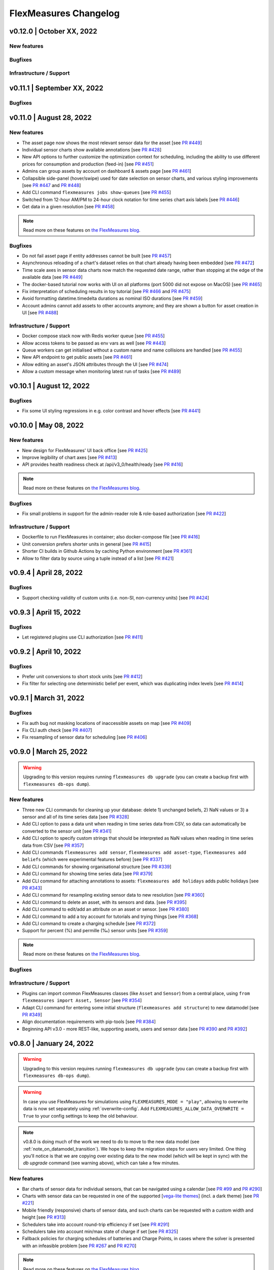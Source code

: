 **********************
FlexMeasures Changelog
**********************

v0.12.0 | October XX, 2022
============================

New features
-------------


Bugfixes
-----------


Infrastructure / Support
----------------------



v0.11.1 | September XX, 2022
============================

Bugfixes
-----------



v0.11.0 | August 28, 2022
===========================

New features
-------------
* The asset page now shows the most relevant sensor data for the asset [see `PR #449 <http://www.github.com/FlexMeasures/flexmeasures/pull/449>`_]
* Individual sensor charts show available annotations [see `PR #428 <http://www.github.com/FlexMeasures/flexmeasures/pull/428>`_]
* New API options to further customize the optimization context for scheduling, including the ability to use different prices for consumption and production (feed-in) [see `PR #451 <http://www.github.com/FlexMeasures/flexmeasures/pull/451>`_]
* Admins can group assets by account on dashboard & assets page [see `PR #461 <http://www.github.com/FlexMeasures/flexmeasures/pull/461>`_]
* Collapsible side-panel (hover/swipe) used for date selection on sensor charts, and various styling improvements [see `PR #447 <http://www.github.com/FlexMeasures/flexmeasures/pull/447>`_ and `PR #448 <http://www.github.com/FlexMeasures/flexmeasures/pull/448>`_]
* Add CLI command ``flexmeasures jobs show-queues`` [see `PR #455 <http://www.github.com/FlexMeasures/flexmeasures/pull/455>`_]
* Switched from 12-hour AM/PM to 24-hour clock notation for time series chart axis labels [see `PR #446 <http://www.github.com/FlexMeasures/flexmeasures/pull/446>`_]
* Get data in a given resolution [see `PR #458 <http://www.github.com/FlexMeasures/flexmeasures/pull/458>`_]

.. note:: Read more on these features on `the FlexMeasures blog <http://flexmeasures.io/011-better-data-views/>`__.


Bugfixes
-----------
* Do not fail asset page if entity addresses cannot be built [see `PR #457 <http://www.github.com/FlexMeasures/flexmeasures/pull/457>`_]
* Asynchronous reloading of a chart's dataset relies on that chart already having been embedded [see `PR #472 <http://www.github.com/FlexMeasures/flexmeasures/pull/472>`_]
* Time scale axes in sensor data charts now match the requested date range, rather than stopping at the edge of the available data [see `PR #449 <http://www.github.com/FlexMeasures/flexmeasures/pull/449>`_]
* The docker-based tutorial now works with UI on all platforms (port 5000 did not expose on MacOS) [see `PR #465 <http://www.github.com/FlexMeasures/flexmeasures/pull/465>`_]
* Fix interpretation of scheduling results in toy tutorial [see `PR #466 <http://www.github.com/FlexMeasures/flexmeasures/pull/466>`_ and `PR #475 <http://www.github.com/FlexMeasures/flexmeasures/pull/475>`_]
* Avoid formatting datetime.timedelta durations as nominal ISO durations [see `PR #459 <http://www.github.com/FlexMeasures/flexmeasures/pull/459>`_]
* Account admins cannot add assets to other accounts anymore; and they are shown a button for asset creation in UI [see `PR #488 <http://www.github.com/FlexMeasures/flexmeasures/pull/488>`_]

Infrastructure / Support
----------------------
* Docker compose stack now with Redis worker queue [see `PR #455 <http://www.github.com/FlexMeasures/flexmeasures/pull/455>`_]
* Allow access tokens to be passed as env vars as well [see `PR #443 <http://www.github.com/FlexMeasures/flexmeasures/pull/443>`_]
* Queue workers can get initialised without a custom name and name collisions are handled [see `PR #455 <http://www.github.com/FlexMeasures/flexmeasures/pull/455>`_]
* New API endpoint to get public assets [see `PR #461 <http://www.github.com/FlexMeasures/flexmeasures/pull/461>`_]
* Allow editing an asset's JSON attributes through the UI [see `PR #474 <http://www.github.com/FlexMeasures/flexmeasures/pull/474>`_]
* Allow a custom message when monitoring latest run of tasks [see `PR #489 <http://www.github.com/FlexMeasures/flexmeasures/pull/489>`_]


v0.10.1 | August 12, 2022
===========================

Bugfixes
-----------
* Fix some UI styling regressions in e.g. color contrast and hover effects [see `PR #441 <http://www.github.com/FlexMeasures/flexmeasures/pull/441>`_]

v0.10.0 | May 08, 2022
===========================

New features
-----------
* New design for FlexMeasures' UI back office [see `PR #425 <http://www.github.com/FlexMeasures/flexmeasures/pull/425>`_]
* Improve legibility of chart axes [see `PR #413 <http://www.github.com/FlexMeasures/flexmeasures/pull/413>`_]
* API provides health readiness check at /api/v3_0/health/ready [see `PR #416 <http://www.github.com/FlexMeasures/flexmeasures/pull/416>`_]

.. note:: Read more on these features on `the FlexMeasures blog <http://flexmeasures.io/010-docker-styling/>`__.

Bugfixes
-----------
* Fix small problems in support for the admin-reader role & role-based authorization [see `PR #422 <http://www.github.com/FlexMeasures/flexmeasures/pull/422>`_]

Infrastructure / Support
----------------------
* Dockerfile to run FlexMeasures in container; also docker-compose file [see `PR #416 <http://www.github.com/FlexMeasures/flexmeasures/pull/416>`_]
* Unit conversion prefers shorter units in general [see `PR #415 <http://www.github.com/FlexMeasures/flexmeasures/pull/415>`_]
* Shorter CI builds in Github Actions by caching Python environment [see `PR #361 <http://www.github.com/FlexMeasures/flexmeasures/pull/361>`_]
* Allow to filter data by source using a tuple instead of a list [see `PR #421 <http://www.github.com/FlexMeasures/flexmeasures/pull/421>`_]


v0.9.4 | April 28, 2022
===========================

Bugfixes
--------
* Support checking validity of custom units (i.e. non-SI, non-currency units) [see `PR #424 <http://www.github.com/FlexMeasures/flexmeasures/pull/424>`_]


v0.9.3 | April 15, 2022
===========================

Bugfixes
--------
* Let registered plugins use CLI authorization [see `PR #411 <http://www.github.com/FlexMeasures/flexmeasures/pull/411>`_]


v0.9.2 | April 10, 2022
===========================

Bugfixes
--------
* Prefer unit conversions to short stock units [see `PR #412 <http://www.github.com/FlexMeasures/flexmeasures/pull/412>`_]
* Fix filter for selecting one deterministic belief per event, which was duplicating index levels [see `PR #414 <http://www.github.com/FlexMeasures/flexmeasures/pull/414>`_]


v0.9.1 | March 31, 2022
===========================

Bugfixes
--------
* Fix auth bug not masking locations of inaccessible assets on map [see `PR #409 <http://www.github.com/FlexMeasures/flexmeasures/pull/409>`_]
* Fix CLI auth check [see `PR #407 <http://www.github.com/FlexMeasures/flexmeasures/pull/407>`_]
* Fix resampling of sensor data for scheduling [see `PR #406 <http://www.github.com/FlexMeasures/flexmeasures/pull/406>`_]


v0.9.0 | March 25, 2022
===========================

.. warning:: Upgrading to this version requires running ``flexmeasures db upgrade`` (you can create a backup first with ``flexmeasures db-ops dump``).

New features
-----------
* Three new CLI commands for cleaning up your database: delete 1) unchanged beliefs, 2) NaN values or 3) a sensor and all of its time series data [see `PR #328 <http://www.github.com/FlexMeasures/flexmeasures/pull/328>`_]
* Add CLI option to pass a data unit when reading in time series data from CSV, so data can automatically be converted to the sensor unit [see `PR #341 <http://www.github.com/FlexMeasures/flexmeasures/pull/341>`_]
* Add CLI option to specify custom strings that should be interpreted as NaN values when reading in time series data from CSV [see `PR #357 <http://www.github.com/FlexMeasures/flexmeasures/pull/357>`_]
* Add CLI commands ``flexmeasures add sensor``, ``flexmeasures add asset-type``, ``flexmeasures add beliefs`` (which were experimental features before) [see `PR #337 <http://www.github.com/FlexMeasures/flexmeasures/pull/337>`_]
* Add CLI commands for showing organisational structure [see `PR #339 <http://www.github.com/FlexMeasures/flexmeasures/pull/339>`_]
* Add CLI command for showing time series data [see `PR #379 <http://www.github.com/FlexMeasures/flexmeasures/pull/379>`_]
* Add CLI command for attaching annotations to assets: ``flexmeasures add holidays`` adds public holidays [see `PR #343 <http://www.github.com/FlexMeasures/flexmeasures/pull/343>`_]
* Add CLI command for resampling existing sensor data to new resolution [see `PR #360 <http://www.github.com/FlexMeasures/flexmeasures/pull/360>`_]
* Add CLI command to delete an asset, with its sensors and data. [see `PR #395 <http://www.github.com/FlexMeasures/flexmeasures/pull/395>`_]
* Add CLI command to edit/add an attribute on an asset or sensor. [see `PR #380 <http://www.github.com/FlexMeasures/flexmeasures/pull/380>`_]
* Add CLI command to add a toy account for tutorials and trying things [see `PR #368 <http://www.github.com/FlexMeasures/flexmeasures/pull/368>`_]
* Add CLI command to create a charging schedule [see `PR #372 <http://www.github.com/FlexMeasures/flexmeasures/pull/372>`_]
* Support for percent (%) and permille (‰) sensor units [see `PR #359 <http://www.github.com/FlexMeasures/flexmeasures/pull/359>`_]

.. note:: Read more on these features on `the FlexMeasures blog <http://flexmeasures.io/090-cli-developer-power/>`__.


Bugfixes
-----------

Infrastructure / Support
----------------------
* Plugins can import common FlexMeasures classes (like ``Asset`` and ``Sensor``) from a central place, using ``from flexmeasures import Asset, Sensor`` [see `PR #354 <http://www.github.com/FlexMeasures/flexmeasures/pull/354>`_]
* Adapt CLI command for entering some initial structure (``flexmeasures add structure``) to new datamodel [see `PR #349 <http://www.github.com/FlexMeasures/flexmeasures/pull/349>`_]
* Align documentation requirements with pip-tools [see `PR #384 <http://www.github.com/FlexMeasures/flexmeasures/pull/384>`_]
* Beginning API v3.0 - more REST-like, supporting assets, users and sensor data [see `PR #390 <http://www.github.com/FlexMeasures/flexmeasures/pull/390>`_ and `PR #392 <http://www.github.com/FlexMeasures/flexmeasures/pull/392>`_]


v0.8.0 | January 24, 2022
===========================

.. warning:: Upgrading to this version requires running ``flexmeasures db upgrade`` (you can create a backup first with ``flexmeasures db-ops dump``).
.. warning:: In case you use FlexMeasures for simulations using ``FLEXMEASURES_MODE = "play"``, allowing to overwrite data is now set separately using  :ref:`overwrite-config`. Add ``FLEXMEASURES_ALLOW_DATA_OVERWRITE = True`` to your config settings to keep the old behaviour.
.. note:: v0.8.0 is doing much of the work we need to do to move to the new data model (see :ref:`note_on_datamodel_transition`). We hope to keep the migration steps for users very limited. One thing you'll notice is that we are copying over existing data to the new model (which will be kept in sync) with the `db upgrade` command (see warning above), which can take a few minutes.

New features
-----------
* Bar charts of sensor data for individual sensors, that can be navigated using a calendar [see `PR #99 <http://www.github.com/FlexMeasures/flexmeasures/pull/99>`_ and `PR #290 <http://www.github.com/FlexMeasures/flexmeasures/pull/290>`_]
* Charts with sensor data can be requested in one of the supported  [`vega-lite themes <https://github.com/vega/vega-themes#included-themes>`_] (incl. a dark theme) [see `PR #221 <http://www.github.com/FlexMeasures/flexmeasures/pull/221>`_]
* Mobile friendly (responsive) charts of sensor data, and such charts can be requested with a custom width and height [see `PR #313 <http://www.github.com/FlexMeasures/flexmeasures/pull/313>`_]
* Schedulers take into account round-trip efficiency if set [see `PR #291 <http://www.github.com/FlexMeasures/flexmeasures/pull/291>`_]
* Schedulers take into account min/max state of charge if set [see `PR #325 <http://www.github.com/FlexMeasures/flexmeasures/pull/325>`_]
* Fallback policies for charging schedules of batteries and Charge Points, in cases where the solver is presented with an infeasible problem [see `PR #267 <http://www.github.com/FlexMeasures/flexmeasures/pull/267>`_ and `PR #270 <http://www.github.com/FlexMeasures/flexmeasures/pull/270>`_]

.. note:: Read more on these features on `the FlexMeasures blog <https://flexmeasures.io/080-better-scheduling-safer-data/>`__.

Deprecations
------------
* The Portfolio and Analytics views are deprecated [see `PR #321 <http://www.github.com/FlexMeasures/flexmeasures/pull/321>`_]

Bugfixes
-----------
* Fix recording time of schedules triggered by UDI events [see `PR #300 <http://www.github.com/FlexMeasures/flexmeasures/pull/300>`_]
* Set bar width of bar charts based on sensor resolution [see `PR #310 <http://www.github.com/FlexMeasures/flexmeasures/pull/310>`_]
* Fix bug in sensor data charts where data from multiple sources would be stacked, which incorrectly suggested that the data should be summed, whereas the data represents alternative beliefs [see `PR #228 <http://www.github.com/FlexMeasures/flexmeasures/pull/228>`_]

Infrastructure / Support
----------------------
* Account-based authorization, incl. new decorators for endpoints [see `PR #210 <http://www.github.com/FlexMeasures/flexmeasures/pull/210>`_]
* Central authorization policy which lets database models codify who can do what (permission-based) and relieve API endpoints from this [see `PR #234 <http://www.github.com/FlexMeasures/flexmeasures/pull/234>`_]
* Improve data specification for forecasting models using timely-beliefs data [see `PR #154 <http://www.github.com/FlexMeasures/flexmeasures/pull/154>`_]
* Properly attribute Mapbox and OpenStreetMap [see `PR #292 <http://www.github.com/FlexMeasures/flexmeasures/pull/292>`_]
* Allow plugins to register their custom config settings, so that FlexMeasures can check whether they are set up correctly [see `PR #230 <http://www.github.com/FlexMeasures/flexmeasures/pull/230>`_ and `PR #237 <http://www.github.com/FlexMeasures/flexmeasures/pull/237>`_]
* Add sensor method to obtain just its latest state (excl. forecasts) [see `PR #235 <http://www.github.com/FlexMeasures/flexmeasures/pull/235>`_]
* Migrate attributes of assets, markets and weather sensors to our new sensor model [see `PR #254 <http://www.github.com/FlexMeasures/flexmeasures/pull/254>`_ and `project 9 <http://www.github.com/FlexMeasures/flexmeasures/projects/9>`_]
* Migrate all time series data to our new sensor data model based on the `timely beliefs <https://github.com/SeitaBV/timely-beliefs>`_ lib [see `PR #286 <http://www.github.com/FlexMeasures/flexmeasures/pull/286>`_ and `project 9 <http://www.github.com/FlexMeasures/flexmeasures/projects/9>`_]
* Support the new asset model (which describes the organisational structure, rather than sensors and data) in UI and API. Until the transition to our new data model is completed, the new API for assets is at `/api/dev/generic_assets`. [see `PR #251 <http://www.github.com/FlexMeasures/flexmeasures/pull/251>`_ and `PR #290 <http://www.github.com/FlexMeasures/flexmeasures/pulls/290>`_]
* Internal search methods return most recent beliefs by default, also for charts, which can make them load a lot faster [see `PR #307 <http://www.github.com/FlexMeasures/flexmeasures/pull/307>`_ and `PR #312 <http://www.github.com/FlexMeasures/flexmeasures/pull/312>`_]
* Support unit conversion for posting sensor data [see `PR #283 <http://www.github.com/FlexMeasures/flexmeasures/pull/283>`_ and `PR #293 <http://www.github.com/FlexMeasures/flexmeasures/pull/293>`_]
* Improve the core device scheduler to support dealing with asymmetric efficiency losses of individual devices, and with asymmetric up and down prices for deviating from previous commitments (such as a different feed-in tariff) [see `PR #291 <http://www.github.com/FlexMeasures/flexmeasures/pull/291>`_]
* Stop automatically triggering forecasting jobs when API calls save nothing new to the database, thereby saving redundant computation [see `PR #303 <http://www.github.com/FlexMeasures/flexmeasures/pull/303>`_]


v0.7.1 | November 08, 2021
===========================

Bugfixes
-----------
* Fix device messages, which were mixing up older and more recent schedules [see `PR #231 <http://www.github.com/FlexMeasures/flexmeasures/pull/231>`_]


v0.7.0 | October 26, 2021
===========================

.. warning:: Upgrading to this version requires running ``flexmeasures db upgrade`` (you can create a backup first with ``flexmeasures db-ops dump``).
.. warning:: The config setting ``FLEXMEASURES_PLUGIN_PATHS`` has been renamed to ``FLEXMEASURES_PLUGINS``. The old name still works but is deprecated.

New features
-----------
* Set a logo for the top left corner with the new FLEXMEASURES_MENU_LOGO_PATH setting [see `PR #184 <http://www.github.com/FlexMeasures/flexmeasures/pull/184>`_]
* Add an extra style-sheet which applies to all pages with the new FLEXMEASURES_EXTRA_CSS_PATH setting [see `PR #185 <http://www.github.com/FlexMeasures/flexmeasures/pull/185>`_]
* Data sources can be further distinguished by what model (and version) they ran [see `PR #215 <http://www.github.com/FlexMeasures/flexmeasures/pull/215>`_]
* Enable plugins to automate tests with app context [see `PR #220 <http://www.github.com/FlexMeasures/flexmeasures/pull/220>`_]

.. note:: Read more on these features on `the FlexMeasures blog <https://flexmeasures.io/070-professional-plugins/>`__.

Bugfixes
-----------
* Fix users resetting their own password [see `PR #195 <http://www.github.com/FlexMeasures/flexmeasures/pull/195>`_]
* Fix scheduling for heterogeneous settings, for instance, involving sensors with different time zones and/or resolutions [see `PR #207 <http://www.github.com/FlexMeasures/flexmeasures/pull/207>`_]
* Fix ``sensors/<id>/chart`` view [see `PR #223 <http://www.github.com/FlexMeasures/flexmeasures/pull/223>`_]

Infrastructure / Support
----------------------
* FlexMeasures plugins can be Python packages now. We provide `a cookie-cutter template <https://github.com/FlexMeasures/flexmeasures-plugin-template>`_ for this approach. [see `PR #182 <http://www.github.com/FlexMeasures/flexmeasures/pull/182>`_]
* Set default timezone for new users using the FLEXMEASURES_TIMEZONE config setting [see `PR #190 <http://www.github.com/FlexMeasures/flexmeasures/pull/190>`_]
* To avoid databases from filling up with irrelevant information, only beliefs data representing *changed beliefs are saved*, and *unchanged beliefs are dropped* [see `PR #194 <http://www.github.com/FlexMeasures/flexmeasures/pull/194>`_]
* Monitored CLI tasks can get better names for identification [see `PR #193 <http://www.github.com/FlexMeasures/flexmeasures/pull/193>`_]
* Less custom logfile location, document logging for devs [see `PR #196 <http://www.github.com/FlexMeasures/flexmeasures/pull/196>`_]
* Keep forecasting and scheduling jobs in the queues for only up to one day [see `PR #198 <http://www.github.com/FlexMeasures/flexmeasures/pull/198>`_]


v0.6.1 | October 23, 2021
===========================

New features
-----------

Bugfixes
-----------
* Fix (dev) CLI command for adding a GenericAssetType [see `PR #173 <http://www.github.com/FlexMeasures/flexmeasures/pull/173>`_]
* Fix (dev) CLI command for adding a Sensor [see `PR #176 <http://www.github.com/FlexMeasures/flexmeasures/pull/176>`_]
* Fix missing conversion of data source names and ids to DataSource objects [see `PR #178 <http://www.github.com/FlexMeasures/flexmeasures/pull/178>`_]
* Fix GetDeviceMessage to ensure chronological ordering of values [see `PR #216 <http://www.github.com/FlexMeasures/flexmeasures/pull/216>`_]

Infrastructure / Support
----------------------


v0.6.0 | September 3, 2021
===========================

.. warning:: Upgrading to this version requires running ``flexmeasures db upgrade`` (you can create a backup first with ``flexmeasures db-ops dump``).
             In case you are using experimental developer features and have previously set up sensors, be sure to check out the upgrade instructions in `PR #157 <https://github.com/FlexMeasures/flexmeasures/pull/157>`_. Furthermore, if you want to create custom user/account relationships while upgrading (otherwise the upgrade script creates accounts based on email domains), check out the upgrade instructions in `PR #159 <https://github.com/FlexMeasures/flexmeasures/pull/159>`_. If you want to use both of these custom upgrade features, do the upgrade in two steps. First, as described in PR 157 and upgrading up to revision b6d49ed7cceb, then as described in PR 159 for the rest.

.. warning:: The config setting ``FLEXMEASURES_LISTED_VIEWS`` has been renamed to ``FLEXMEASURES_MENU_LISTED_VIEWS``.

.. warning:: Plugins now need to set their version on their module rather than on their blueprint. See the `documentation for writing plugins <https://flexmeasures.readthedocs.io/en/v0.6.0/dev/plugins.html>`_.

New features
-----------
* Multi-tenancy: Supporting multiple customers per FlexMeasures server, by introducing the `Account` concept. Accounts have users and assets associated. [see `PR #159 <http://www.github.com/FlexMeasures/flexmeasures/pull/159>`_ and `PR #163 <http://www.github.com/FlexMeasures/flexmeasures/pull/163>`_]
* In the UI, the root view ("/"), the platform name and the visible menu items can now be more tightly controlled (per account roles of the current user) [see also `PR #163 <http://www.github.com/FlexMeasures/flexmeasures/pull/163>`_]
* Analytics view offers grouping of all assets by location [see `PR #148 <http://www.github.com/FlexMeasures/flexmeasures/pull/148>`_]
* Add (experimental) endpoint to post sensor data for any sensor. Also supports our ongoing integration with data internally represented using the `timely beliefs <https://github.com/SeitaBV/timely-beliefs>`_ lib [see `PR #147 <http://www.github.com/FlexMeasures/flexmeasures/pull/147>`_]

.. note:: Read more on these features on `the FlexMeasures blog <https://flexmeasures.io/v060-multi-tenancy-error-monitoring/>`__.

Bugfixes
-----------

Infrastructure / Support
----------------------
* Add possibility to send errors to Sentry [see `PR #143 <http://www.github.com/FlexMeasures/flexmeasures/pull/143>`_]
* Add CLI task to monitor if tasks ran successfully and recently enough [see `PR #146 <http://www.github.com/FlexMeasures/flexmeasures/pull/146>`_]
* Document how to use a custom favicon in plugins [see `PR #152 <http://www.github.com/FlexMeasures/flexmeasures/pull/152>`_]
* Allow plugins to register multiple Flask blueprints [see `PR #171 <http://www.github.com/FlexMeasures/flexmeasures/pull/171>`_]
* Continue experimental integration with `timely beliefs <https://github.com/SeitaBV/timely-beliefs>`_ lib: link multiple sensors to a single asset [see `PR #157 <https://github.com/FlexMeasures/flexmeasures/pull/157>`_]
* The experimental parts of the data model can now be visualised, as well, via `make show-data-model` (add the --dev option in Makefile) [also in `PR #157 <https://github.com/FlexMeasures/flexmeasures/pull/157>`_]


v0.5.0 | June 7, 2021
===========================

.. warning:: If you retrieve weather forecasts through FlexMeasures: we had to switch to OpenWeatherMap, as Dark Sky is closing. This requires an update to config variables ― the new setting is called ``OPENWEATHERMAP_API_KEY``.

New features
-----------
* Allow plugins to overwrite UI routes and customise the teaser on the login form [see `PR #106 <http://www.github.com/FlexMeasures/flexmeasures/pull/106>`_]
* Allow plugins to customise the copyright notice and credits in the UI footer [see `PR #123 <http://www.github.com/FlexMeasures/flexmeasures/pull/123>`_]
* Display loaded plugins in footer and support plugin versioning [see `PR #139 <http://www.github.com/FlexMeasures/flexmeasures/pull/139>`_]

.. note:: Read more on these features on `the FlexMeasures blog <https://flexmeasures.io/v050-openweathermap-plugin-customisation/>`__.

Bugfixes
-----------
* Fix last login date display in user list [see `PR #133 <http://www.github.com/FlexMeasures/flexmeasures/pull/133>`_]
* Choose better forecasting horizons when weather data is posted [see `PR #131 <http://www.github.com/FlexMeasures/flexmeasures/pull/131>`_]

Infrastructure / Support
----------------------
* Add tutorials on how to add and read data from FlexMeasures via its API [see `PR #130 <http://www.github.com/FlexMeasures/flexmeasures/pull/130>`_]
* For weather forecasts, switch from Dark Sky (closed from Aug 1, 2021) to OpenWeatherMap API [see `PR #113 <http://www.github.com/FlexMeasures/flexmeasures/pull/113>`_]
* Entity address improvements: add new id-based `fm1` scheme, better documentation and more validation support of entity addresses [see `PR #81 <http://www.github.com/FlexMeasures/flexmeasures/pull/81>`_]
* Re-use the database between automated tests, if possible. This shaves 2/3rd off of the time it takes for the FlexMeasures test suite to run [see `PR #115 <http://www.github.com/FlexMeasures/flexmeasures/pull/115>`_]
* Make assets use MW as their default unit and enforce that in CLI, as well (API already did) [see `PR #108 <http://www.github.com/FlexMeasures/flexmeasures/pull/108>`_]
* Let CLI package and plugins use Marshmallow Field definitions [see `PR #125 <http://www.github.com/FlexMeasures/flexmeasures/pull/125>`_]
* add time_utils.get_recent_clock_time_window() function [see `PR #135 <http://www.github.com/FlexMeasures/flexmeasures/pull/135>`_]



v0.4.1 | May 7, 2021
===========================

Bugfixes
-----------
* Fix regression when editing assets in the UI [see `PR #122 <http://www.github.com/FlexMeasures/flexmeasures/pull/122>`_]
* Fixed a regression that stopped asset, market and sensor selection from working [see `PR #117 <http://www.github.com/FlexMeasures/flexmeasures/pull/117>`_]
* Prevent logging out user when clearing the session [see `PR #112 <http://www.github.com/FlexMeasures/flexmeasures/pull/112>`_]
* Prevent user type data source to be created without setting a user [see `PR #111 <https://github.com/FlexMeasures/flexmeasures/pull/111>`_]

v0.4.0 | April 29, 2021
===========================

.. warning:: Upgrading to this version requires running ``flexmeasures db upgrade`` (you can create a backup first with ``flexmeasures db-ops dump``).

New features
-----------
* Allow for views and CLI functions to come from plugins [see also `PR #91 <https://github.com/FlexMeasures/flexmeasures/pull/91>`_]
* Configure the UI menu with ``FLEXMEASURES_LISTED_VIEWS`` [see `PR #91 <https://github.com/FlexMeasures/flexmeasures/pull/91>`_]

.. note:: Read more on these features on `the FlexMeasures blog <https://flexmeasures.io/v040-plugin-support/>`__.

Bugfixes
-----------
* Asset edit form displayed wrong error message. Also enabled the asset edit form to display the invalid user input back to the user [see `PR #93 <http://www.github.com/FlexMeasures/flexmeasures/pull/93>`_]

Infrastructure / Support
----------------------
* Updated dependencies, including Flask-Security-Too [see `PR #82 <http://www.github.com/FlexMeasures/flexmeasures/pull/82>`_]
* Improved documentation after user feedback [see `PR #97 <http://www.github.com/FlexMeasures/flexmeasures/pull/97>`_]
* Begin experimental integration with `timely beliefs <https://github.com/SeitaBV/timely-beliefs>`_ lib: Sensor data as TimedBeliefs [see `PR #79 <http://www.github.com/FlexMeasures/flexmeasures/pull/79>`_ and `PR #99 <https://github.com/FlexMeasures/flexmeasures/pull/99>`_]
* Add sensors with CLI command currently meant for developers only [see `PR #83 <https://github.com/FlexMeasures/flexmeasures/pull/83>`_]
* Add data (beliefs about sensor events) with CLI command currently meant for developers only [see `PR #85 <https://github.com/FlexMeasures/flexmeasures/pull/85>`_ and `PR #103 <https://github.com/FlexMeasures/flexmeasures/pull/103>`_]


v0.3.1 | April 9, 2021
===========================

Bugfixes
--------
* PostMeterData endpoint was broken in API v2.0 [see `PR #95 <http://www.github.com/FlexMeasures/flexmeasures/pull/95>`_]


v0.3.0 | April 2, 2021
===========================

New features
-----------
* FlexMeasures can be installed with ``pip`` and its CLI commands can be run with ``flexmeasures`` [see `PR #54 <http://www.github.com/FlexMeasures/flexmeasures/pull/54>`_]
* Optionally setting recording time when posting data [see `PR #41 <http://www.github.com/FlexMeasures/flexmeasures/pull/41>`_]
* Add assets and weather sensors with CLI commands [see `PR #74 <https://github.com/FlexMeasures/flexmeasures/pull/74>`_]

.. note:: Read more on these features on `the FlexMeasures blog <https://flexmeasures.io/v030-pip-install-cli-commands-belief-time-api/>`__.

Bugfixes
--------
* Show screenshots in documentation and add some missing content [see `PR #60 <http://www.github.com/FlexMeasures/flexmeasures/pull/60>`_]
* Documentation listed 2.0 API endpoints twice [see `PR #59 <http://www.github.com/FlexMeasures/flexmeasures/pull/59>`_]
* Better xrange and title if only schedules are plotted [see `PR #67 <http://www.github.com/FlexMeasures/flexmeasures/pull/67>`_]
* User page did not list number of assets correctly [see `PR #64 <http://www.github.com/FlexMeasures/flexmeasures/pull/64>`_]
* Missing *postPrognosis* endpoint for >1.0 API blueprints [part of `PR #41 <http://www.github.com/FlexMeasures/flexmeasures/pull/41>`_]

Infrastructure / Support
----------------------
* Added concept pages to documentation [see `PR #65 <http://www.github.com/FlexMeasures/flexmeasures/pull/65>`_]
* Dump and restore postgres database as CLI commands [see `PR #68 <https://github.com/FlexMeasures/flexmeasures/pull/68>`_]
* Improved installation tutorial as part of [`PR #54 <http://www.github.com/FlexMeasures/flexmeasures/pull/54>`_]
* Moved developer docs from Readmes into the main documentation  [see `PR #73 <https://github.com/FlexMeasures/flexmeasures/pull/73>`_]
* Ensured unique sensor ids for all sensors [see `PR #70 <https://github.com/FlexMeasures/flexmeasures/pull/70>`_ and (fix) `PR #77 <https://github.com/FlexMeasures/flexmeasures/pull/77>`_]




v0.2.3 | February 27, 2021
===========================

New features
------------
* Power charts available via the API [see `PR #39 <http://www.github.com/FlexMeasures/flexmeasures/pull/39>`_]
* User management via the API [see `PR #25 <http://www.github.com/FlexMeasures/flexmeasures/pull/25>`_]
* Better visibility of asset icons on maps [see `PR #30 <http://www.github.com/FlexMeasures/flexmeasures/pull/30>`_]

.. note:: Read more on these features on `the FlexMeasures blog <https://flexmeasures.io/v023-user-api-power-chart-api-better-icons/>`__.

Bugfixes
--------
* Fix maps on new asset page (update MapBox lib) [see `PR #27 <http://www.github.com/FlexMeasures/flexmeasures/pull/27>`_]
* Some asset links were broken [see `PR #20 <http://www.github.com/FlexMeasures/flexmeasures/pull/20>`_]
* Password reset link on account page was broken [see `PR #23 <http://www.github.com/FlexMeasures/flexmeasures/pull/23>`_]
 

Infrastructure / Support
----------------------
* CI via Github Actions [see `PR #1 <http://www.github.com/FlexMeasures/flexmeasures/pull/1>`_]
* Integration with `timely beliefs <https://github.com/SeitaBV/timely-beliefs>`__ lib: Sensors [see `PR #13 <http://www.github.com/FlexMeasures/flexmeasures/pull/13>`_]
* Apache 2.0 license [see `PR #16 <http://www.github.com/FlexMeasures/flexmeasures/pull/16>`_]
* Load js & css from CDN [see `PR #21 <http://www.github.com/FlexMeasures/flexmeasures/pull/21>`_]
* Start using marshmallow for input validation, also introducing ``HTTP status 422`` in the API [see `PR #25 <http://www.github.com/FlexMeasures/flexmeasures/pull/25>`_]
* Replace ``solarpy`` with ``pvlib`` (due to license conflict) [see `PR #16 <http://www.github.com/FlexMeasures/flexmeasures/pull/16>`_]
* Stop supporting the creation of new users on asset creation (to reduce complexity) [see `PR #36 <http://www.github.com/FlexMeasures/flexmeasures/pull/36>`_]

